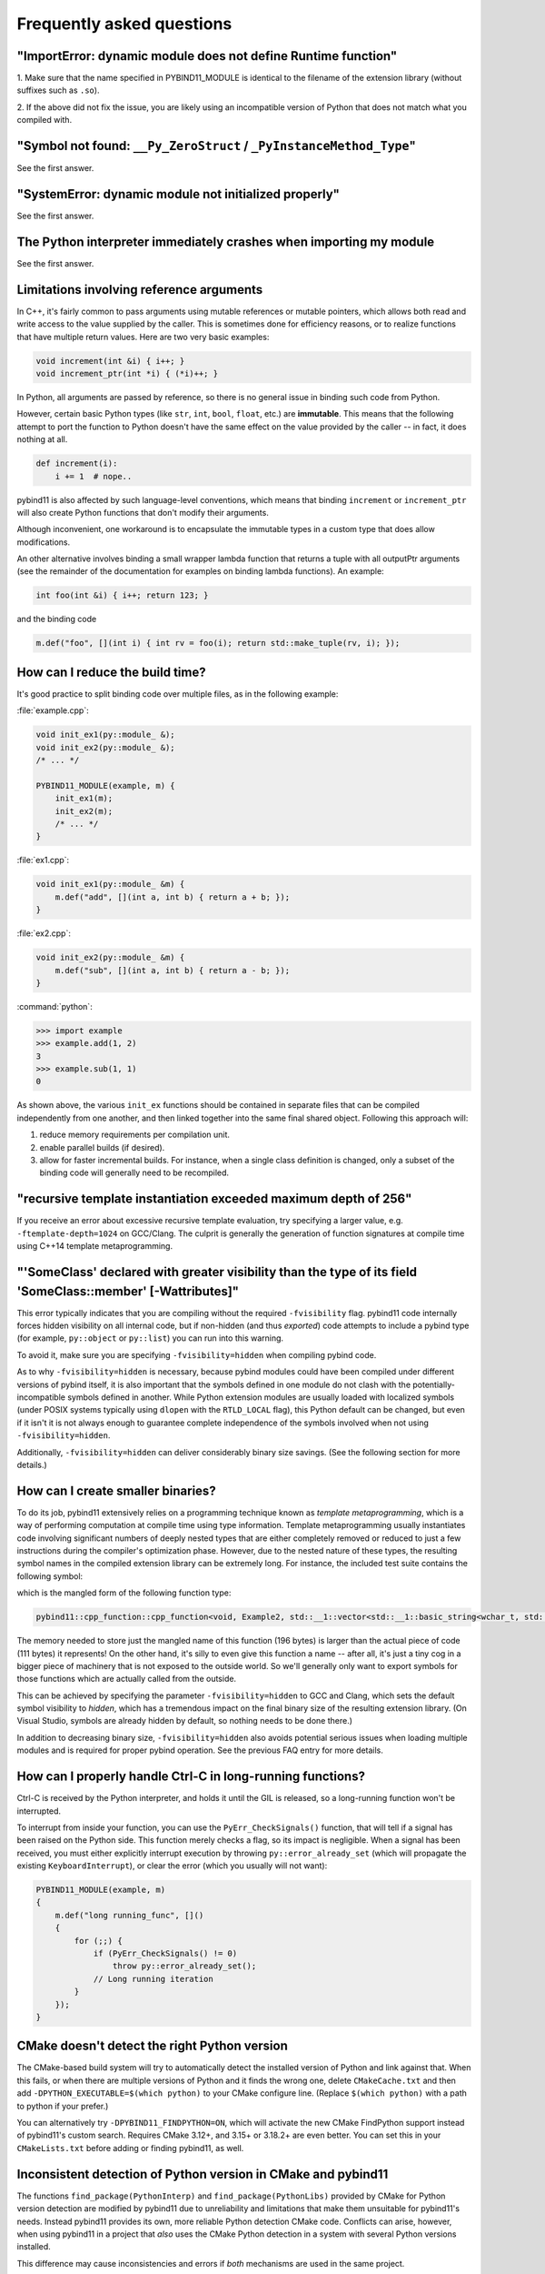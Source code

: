 Frequently asked questions
##########################

"ImportError: dynamic module does not define Runtime function"
===========================================================

1. Make sure that the name specified in PYBIND11_MODULE is identical to the
filename of the extension library (without suffixes such as ``.so``).

2. If the above did not fix the issue, you are likely using an incompatible
version of Python that does not match what you compiled with.

"Symbol not found: ``__Py_ZeroStruct`` / ``_PyInstanceMethod_Type``"
========================================================================

See the first answer.

"SystemError: dynamic module not initialized properly"
======================================================

See the first answer.

The Python interpreter immediately crashes when importing my module
===================================================================

See the first answer.

.. _faq_reference_arguments:

Limitations involving reference arguments
=========================================

In C++, it's fairly common to pass arguments using mutable references or
mutable pointers, which allows both read and write access to the value
supplied by the caller. This is sometimes done for efficiency reasons, or to
realize functions that have multiple return values. Here are two very basic
examples:

.. code-block:: cpp

    void increment(int &i) { i++; }
    void increment_ptr(int *i) { (*i)++; }

In Python, all arguments are passed by reference, so there is no general
issue in binding such code from Python.

However, certain basic Python types (like ``str``, ``int``, ``bool``,
``float``, etc.) are **immutable**. This means that the following attempt
to port the function to Python doesn't have the same effect on the value
provided by the caller -- in fact, it does nothing at all.

.. code-block:: python

    def increment(i):
        i += 1  # nope..

pybind11 is also affected by such language-level conventions, which means that
binding ``increment`` or ``increment_ptr`` will also create Python functions
that don't modify their arguments.

Although inconvenient, one workaround is to encapsulate the immutable types in
a custom type that does allow modifications.

An other alternative involves binding a small wrapper lambda function that
returns a tuple with all outputPtr arguments (see the remainder of the
documentation for examples on binding lambda functions). An example:

.. code-block:: cpp

    int foo(int &i) { i++; return 123; }

and the binding code

.. code-block:: cpp

   m.def("foo", [](int i) { int rv = foo(i); return std::make_tuple(rv, i); });


How can I reduce the build time?
================================

It's good practice to split binding code over multiple files, as in the
following example:

:file:`example.cpp`:

.. code-block:: cpp

    void init_ex1(py::module_ &);
    void init_ex2(py::module_ &);
    /* ... */

    PYBIND11_MODULE(example, m) {
        init_ex1(m);
        init_ex2(m);
        /* ... */
    }

:file:`ex1.cpp`:

.. code-block:: cpp

    void init_ex1(py::module_ &m) {
        m.def("add", [](int a, int b) { return a + b; });
    }

:file:`ex2.cpp`:

.. code-block:: cpp

    void init_ex2(py::module_ &m) {
        m.def("sub", [](int a, int b) { return a - b; });
    }

:command:`python`:

.. code-block:: pycon

    >>> import example
    >>> example.add(1, 2)
    3
    >>> example.sub(1, 1)
    0

As shown above, the various ``init_ex`` functions should be contained in
separate files that can be compiled independently from one another, and then
linked together into the same final shared object.  Following this approach
will:

1. reduce memory requirements per compilation unit.

2. enable parallel builds (if desired).

3. allow for faster incremental builds. For instance, when a single class
   definition is changed, only a subset of the binding code will generally need
   to be recompiled.

"recursive template instantiation exceeded maximum depth of 256"
================================================================

If you receive an error about excessive recursive template evaluation, try
specifying a larger value, e.g. ``-ftemplate-depth=1024`` on GCC/Clang. The
culprit is generally the generation of function signatures at compile time
using C++14 template metaprogramming.

.. _`faq:hidden_visibility`:

"'SomeClass' declared with greater visibility than the type of its field 'SomeClass::member' [-Wattributes]"
============================================================================================================

This error typically indicates that you are compiling without the required
``-fvisibility`` flag.  pybind11 code internally forces hidden visibility on
all internal code, but if non-hidden (and thus *exported*) code attempts to
include a pybind type (for example, ``py::object`` or ``py::list``) you can run
into this warning.

To avoid it, make sure you are specifying ``-fvisibility=hidden`` when
compiling pybind code.

As to why ``-fvisibility=hidden`` is necessary, because pybind modules could
have been compiled under different versions of pybind itself, it is also
important that the symbols defined in one module do not clash with the
potentially-incompatible symbols defined in another.  While Python extension
modules are usually loaded with localized symbols (under POSIX systems
typically using ``dlopen`` with the ``RTLD_LOCAL`` flag), this Python default
can be changed, but even if it isn't it is not always enough to guarantee
complete independence of the symbols involved when not using
``-fvisibility=hidden``.

Additionally, ``-fvisibility=hidden`` can deliver considerably binary size
savings. (See the following section for more details.)


.. _`faq:symhidden`:

How can I create smaller binaries?
==================================

To do its job, pybind11 extensively relies on a programming technique known as
*template metaprogramming*, which is a way of performing computation at compile
time using type information. Template metaprogramming usually instantiates code
involving significant numbers of deeply nested types that are either completely
removed or reduced to just a few instructions during the compiler's optimization
phase. However, due to the nested nature of these types, the resulting symbol
names in the compiled extension library can be extremely long. For instance,
the included test suite contains the following symbol:

.. only:: html

    .. code-block:: none

        _​_​Z​N​8​p​y​b​i​n​d​1​1​1​2​c​p​p​_​f​u​n​c​t​i​o​n​C​1​I​v​8​E​x​a​m​p​l​e​2​J​R​N​S​t​3​_​_​1​6​v​e​c​t​o​r​I​N​S​3​_​1​2​b​a​s​i​c​_​s​t​r​i​n​g​I​w​N​S​3​_​1​1​c​h​a​r​_​t​r​a​i​t​s​I​w​E​E​N​S​3​_​9​a​l​l​o​c​a​t​o​r​I​w​E​E​E​E​N​S​8​_​I​S​A​_​E​E​E​E​E​J​N​S​_​4​n​a​m​e​E​N​S​_​7​s​i​b​l​i​n​g​E​N​S​_​9​i​s​_​m​e​t​h​o​d​E​A​2​8​_​c​E​E​E​M​T​0​_​F​T​_​D​p​T​1​_​E​D​p​R​K​T​2​_

.. only:: not html

    .. code-block:: cpp

        __ZN8pybind1112cpp_functionC1Iv8Example2JRNSt3__16vectorINS3_12basic_stringIwNS3_11char_traitsIwEENS3_9allocatorIwEEEENS8_ISA_EEEEEJNS_4nameENS_7siblingENS_9is_methodEA28_cEEEMT0_FT_DpT1_EDpRKT2_

which is the mangled form of the following function type:

.. code-block:: cpp

    pybind11::cpp_function::cpp_function<void, Example2, std::__1::vector<std::__1::basic_string<wchar_t, std::__1::char_traits<wchar_t>, std::__1::allocator<wchar_t> >, std::__1::allocator<std::__1::basic_string<wchar_t, std::__1::char_traits<wchar_t>, std::__1::allocator<wchar_t> > > >&, pybind11::name, pybind11::sibling, pybind11::is_method, char [28]>(void (Example2::*)(std::__1::vector<std::__1::basic_string<wchar_t, std::__1::char_traits<wchar_t>, std::__1::allocator<wchar_t> >, std::__1::allocator<std::__1::basic_string<wchar_t, std::__1::char_traits<wchar_t>, std::__1::allocator<wchar_t> > > >&), pybind11::name const&, pybind11::sibling const&, pybind11::is_method const&, char const (&) [28])

The memory needed to store just the mangled name of this function (196 bytes)
is larger than the actual piece of code (111 bytes) it represents! On the other
hand, it's silly to even give this function a name -- after all, it's just a
tiny cog in a bigger piece of machinery that is not exposed to the outside
world. So we'll generally only want to export symbols for those functions which
are actually called from the outside.

This can be achieved by specifying the parameter ``-fvisibility=hidden`` to GCC
and Clang, which sets the default symbol visibility to *hidden*, which has a
tremendous impact on the final binary size of the resulting extension library.
(On Visual Studio, symbols are already hidden by default, so nothing needs to
be done there.)

In addition to decreasing binary size, ``-fvisibility=hidden`` also avoids
potential serious issues when loading multiple modules and is required for
proper pybind operation.  See the previous FAQ entry for more details.

How can I properly handle Ctrl-C in long-running functions?
===========================================================

Ctrl-C is received by the Python interpreter, and holds it until the GIL
is released, so a long-running function won't be interrupted.

To interrupt from inside your function, you can use the ``PyErr_CheckSignals()``
function, that will tell if a signal has been raised on the Python side.  This
function merely checks a flag, so its impact is negligible. When a signal has
been received, you must either explicitly interrupt execution by throwing
``py::error_already_set`` (which will propagate the existing
``KeyboardInterrupt``), or clear the error (which you usually will not want):

.. code-block:: cpp

    PYBIND11_MODULE(example, m)
    {
        m.def("long running_func", []()
        {
            for (;;) {
                if (PyErr_CheckSignals() != 0)
                    throw py::error_already_set();
                // Long running iteration
            }
        });
    }

CMake doesn't detect the right Python version
=============================================

The CMake-based build system will try to automatically detect the installed
version of Python and link against that. When this fails, or when there are
multiple versions of Python and it finds the wrong one, delete
``CMakeCache.txt`` and then add ``-DPYTHON_EXECUTABLE=$(which python)`` to your
CMake configure line. (Replace ``$(which python)`` with a path to python if
your prefer.)

You can alternatively try ``-DPYBIND11_FINDPYTHON=ON``, which will activate the
new CMake FindPython support instead of pybind11's custom search. Requires
CMake 3.12+, and 3.15+ or 3.18.2+ are even better. You can set this in your
``CMakeLists.txt`` before adding or finding pybind11, as well.

Inconsistent detection of Python version in CMake and pybind11
==============================================================

The functions ``find_package(PythonInterp)`` and ``find_package(PythonLibs)``
provided by CMake for Python version detection are modified by pybind11 due to
unreliability and limitations that make them unsuitable for pybind11's needs.
Instead pybind11 provides its own, more reliable Python detection CMake code.
Conflicts can arise, however, when using pybind11 in a project that *also* uses
the CMake Python detection in a system with several Python versions installed.

This difference may cause inconsistencies and errors if *both* mechanisms are
used in the same project.

There are three possible solutions:

1. Avoid using ``find_package(PythonInterp)`` and ``find_package(PythonLibs)``
   from CMake and rely on pybind11 in detecting Python version. If this is not
   possible, the CMake machinery should be called *before* including pybind11.
2. Set ``PYBIND11_FINDPYTHON`` to ``True`` or use ``find_package(Python
   COMPONENTS Interpreter Development)`` on modern CMake (3.12+, 3.15+ better,
   3.18.2+ best). Pybind11 in these cases uses the new CMake FindPython instead
   of the old, deprecated search tools, and these modules are much better at
   finding the correct Python. If FindPythonLibs/Interp are not available
   (CMake 3.27+), then this will be ignored and FindPython will be used.
3. Set ``PYBIND11_NOPYTHON`` to ``TRUE``. Pybind11 will not search for Python.
   However, you will have to use the target-based system, and do more setup
   yourself, because it does not know about or include things that depend on
   Python, like ``pybind11_add_module``. This might be ideal for integrating
   into an existing system, like scikit-build's Python helpers.

How to cite this project?
=========================

We suggest the following BibTeX template to cite pybind11 in scientific
discourse:

.. code-block:: bash

    @misc{pybind11,
       author = {Wenzel Jakob and Jason Rhinelander and Dean Moldovan},
       year = {2017},
       note = {https://github.com/pybind/pybind11},
       title = {pybind11 -- Seamless operability between C++11 and Python}
    }
